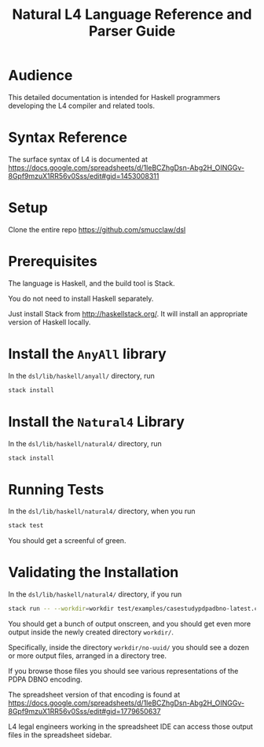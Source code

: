 #+TITLE: Natural L4 Language Reference and Parser Guide

* Audience

This detailed documentation is intended for Haskell programmers developing the L4 compiler and related tools.

* Syntax Reference

The surface syntax of L4 is documented at
https://docs.google.com/spreadsheets/d/1leBCZhgDsn-Abg2H_OINGGv-8Gpf9mzuX1RR56v0Sss/edit#gid=1453008311

* Setup

Clone the entire repo https://github.com/smucclaw/dsl

* Prerequisites

The language is Haskell, and the build tool is Stack.

You do not need to install Haskell separately.

Just install Stack from http://haskellstack.org/. It will install an appropriate version of Haskell locally.

* Install the ~AnyAll~ library

In the ~dsl/lib/haskell/anyall/~ directory, run

#+begin_src bash
  stack install
#+end_src

* Install the ~Natural4~ Library

In the ~dsl/lib/haskell/natural4/~ directory, run

#+begin_src bash
  stack install
#+end_src

* Running Tests

In the ~dsl/lib/haskell/natural4/~ directory, when you run

#+begin_src bash
  stack test
#+end_src

You should get a screenful of green.

* Validating the Installation

In the ~dsl/lib/haskell/natural4/~ directory, if you run

#+begin_src bash
  stack run -- --workdir=workdir test/examples/casestudypdpadbno-latest.csv
#+end_src

You should get a bunch of output onscreen, and you should get even more output inside the newly created directory ~workdir/~.

Specifically, inside the directory ~workdir/no-uuid/~ you should see a dozen or more output files, arranged in a directory tree.

If you browse those files you should see various representations of the PDPA DBNO encoding.

The spreadsheet version of that encoding is found at
https://docs.google.com/spreadsheets/d/1leBCZhgDsn-Abg2H_OINGGv-8Gpf9mzuX1RR56v0Sss/edit#gid=1779650637

L4 legal engineers working in the spreadsheet IDE can access those output files in the spreadsheet sidebar.
